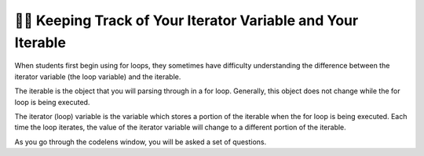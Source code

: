 ..  Copyright (C) Paul Resnick.  Permission is granted to copy, distribute
    and/or modify this document under the terms of the GNU Free Documentation
    License, Version 1.3 or any later version published by the Free Software
    Foundation; with Invariant Sections being Forward, Prefaces, and
    Contributor List, no Front-Cover Texts, and no Back-Cover Texts.  A copy of
    the license is included in the section entitled "GNU Free Documentation
    License".

.. qnum::
   :prefix: iter-7-
   :start: 1

👩‍💻 Keeping Track of Your Iterator Variable and Your Iterable
===============================================================

When students first begin using for loops, they sometimes have difficulty understanding the difference between the iterator variable (the loop variable) and the iterable.

The iterable is the object that you will parsing through in a for loop. Generally, this object does not change while the for loop is being executed.

The iterator (loop) variable is the variable which stores a portion of the iterable when the for loop is being executed. Each time the loop iterates, the value of the iterator variable will change to a different portion of the iterable.

.. mchoice:: question6_100_1
   :answer_a: string
   :answer_b: list
   :answer_c: tuple
   :answer_d: iterable
   :answer_e: error, unable to iterate over the object.
   :feedback_a: Incorrect, that is not the type of the iterable.
   :feedback_b: Yes, the iterable is n, and it is a list.
   :feedback_c: Incorrect, that is not the type of the iterable.
   :feedback_d: Incorrect, that is not the type of the iterable.
   :feedback_e: Incorrect, Python can iterate over this type.
   :correct: b
   :practice: T

   What is the type of your iterable?

   .. sourcecode:: python

       n = ["word", "phrase", 8, ("beam")]
       for item in n:
           print(item)


.. mchoice:: question6_100_2
   :answer_a: string
   :answer_b: list
   :answer_c: tuple
   :answer_d: iterable
   :answer_e: error, unable to iterate over the object.
   :feedback_a: Yes, the iterable in this example is a string
   :feedback_b: Incorrect, that is not the type of the iterable.
   :feedback_c: Incorrect, that is not the type of the iterable.
   :feedback_d: Incorrect, that is not the type of the iterable.
   :feedback_e: Incorrect, Python can iterate over this type.
   :correct: a
   :practice: T

   What is the type of your iterable?

   .. sourcecode:: python

       t = "couch"
       for z in t:
           print(z)

.. mchoice:: question6_100_3
   :answer_a: string
   :answer_b: list
   :answer_c: tuple
   :answer_d: iterable
   :answer_e: error, unable to iterate over the object.
   :feedback_a: Incorrect, there are no strings present in the code.
   :feedback_b: Incorrect, there are no lists present in the code.
   :feedback_c: Incorrect, there are no tuples in the code.
   :feedback_d: Incorrect, there are no iterable objects in the code.
   :feedback_e: Yes, Python is unable to iterate over integers and floats.
   :correct: e
   :practice: T

   What is the type of your iterable?

   .. sourcecode:: python

       y = 18
       for z in y:
           print(z)


.. mchoice:: question6_100_4
   :answer_a: string
   :answer_b: list
   :answer_c: tuple
   :answer_d: iterable
   :answer_e: error, unable to iterate over the object.
   :feedback_a: Incorrect, the iterable is not a string.
   :feedback_b: Incorrect, there is no list in the code.
   :feedback_c: Yes, the iterable in this situation is a tuple.
   :feedback_d: Incorrect, that is not the best answer for this problem.
   :feedback_e: Incorrect, Python can iterate over this type.
   :correct: c
   :practice: T

   What is the type of your iterable?

   .. sourcecode:: python

       t = ("couch", "chair", "washer", "dryer", "table")
       for z in t:
           print(z)





.. mchoice:: question6_100_6
   :answer_a: string
   :answer_b: list
   :answer_c: tuple
   :answer_d: integer
   :answer_e: error, unable to iterate and initialize the iterator variable
   :feedback_a: Correct! Every item in the iterator variable will be a string.
   :feedback_b: Incorrect, that is not the type of the iterator variable.
   :feedback_c: Incorrect, that is not the type of the iterator variable.
   :feedback_d: Incorrect, that is not the type of the iterator variable.
   :feedback_e: Incorrect, the for loop is iterating over an iterable object.
   :correct: a
   :practice: T

   What’s the type of your iterator variable? 

   .. sourcecode:: python

       t = ["couch", "chair", "washer", "dryer", "table"]
       for z in t:
           print(z)


.. mchoice:: question6_100_7
   :answer_a: string
   :answer_b: list
   :answer_c: tuple
   :answer_d: integer
   :answer_e: error, unable to iterate and initialize the iterator variable
   :feedback_a: Incorrect, think about what the for loop will look at first.
   :feedback_b: Incorrect, that is the type of the iterable, not the iterator variable.
   :feedback_c: Incorrect, there is no tuple in the code.
   :feedback_d: Yes, the first item in t is an integer.
   :feedback_e: Incorrect, the for loop is iterating over an iterable object.
   :correct: d
   :practice: T

   What’s the type of your iterator variable in the first iteration? 

   .. sourcecode:: python

       t = [9, "setter", 3, "wing spiker", 10, "middle blocker"]
       for z in t:
           print(z)


.. mchoice:: question6_100_8
   :answer_a: string
   :answer_b: list
   :answer_c: tuple
   :answer_d: integer
   :answer_e: error, unable to iterate and initialize the iterator variable
   :feedback_a: Yes, the second item in t is a string.
   :feedback_b: Incorrect, that is the type of the iterable, not the iterator variable.
   :feedback_c: Incorrect, there is no tuple in the code.
   :feedback_d: Incorrect, think about what the for loop will look at during the second iteration.
   :feedback_e: Incorrect, the for loop is iterating over an iterable object.
   :correct: a
   :practice: T

   What’s the type of your iterator variable in the second iteration? 

   .. sourcecode:: python

       t = [9, "setter", 3, "wing spiker", 10, "middle blocker"]
       for z in t:
           print(z)

.. mchoice:: question6_100_9
   :answer_a: string
   :answer_b: list
   :answer_c: tuple
   :answer_d: integer
   :answer_e: error, unable to iterate and initialize the iterator variable
   :feedback_a: Yes, the last value stored in the iterator variable, blue, is the letter "s", which is a string (note that even a single character is a string in python).
   :feedback_b: Incorrect, there is no list in the code.
   :feedback_c: Incorrect, there is no tuple in the code.
   :feedback_d: Incorrect, there is no integer in the code.
   :feedback_e: Incorrect, the for loop is iterating over an iterable object.
   :correct: a
   :practice: T

   What’s the type of your iterator variable in the final iteration? 

   .. sourcecode:: python

       red = "colors"
       for blue in red:
           print(blue)

As you go through the codelens window, you will be asked a set of questions.

.. codelens:: clensQuestion6_100_10
   :question: What is the value of the iterator variable after line 3 executes?
   :feedback: The value of the iterator variable is changed inside of the for loop.
   :breakline: 3
   :correct: globals.val

   item = ["M", "I", "S", "S", "O", "U", "R", "I"]
   for val in item:
       val = val + "!"

.. codelens:: clensQuestion6_100_11
   :question: What is the value of the iterator variable after line 2 executes?
   :feedback: Remember that the value of the iterator variable changes each time.
   :breakline: 2
   :correct: globals.n

   for n in range(5):
       print(n)
